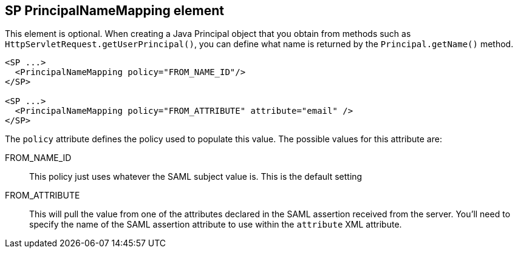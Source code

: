 
== SP PrincipalNameMapping element

This element is optional.
When creating a Java Principal object that you obtain from methods such as `HttpServletRequest.getUserPrincipal()`, you can define what name is returned by the `Principal.getName()` method.

[source,xml]
----
<SP ...>
  <PrincipalNameMapping policy="FROM_NAME_ID"/>
</SP>

<SP ...>
  <PrincipalNameMapping policy="FROM_ATTRIBUTE" attribute="email" />
</SP>

----


The `policy` attribute defines the policy used to populate this value.
The possible values for this attribute are:

FROM_NAME_ID::
  This policy just uses whatever the SAML subject value is.  This is the default setting
FROM_ATTRIBUTE::
  This will pull the value from one of the attributes declared in the SAML assertion received from the server.
  You'll need to specify the name of the SAML assertion attribute to use within the `attribute` XML attribute.
